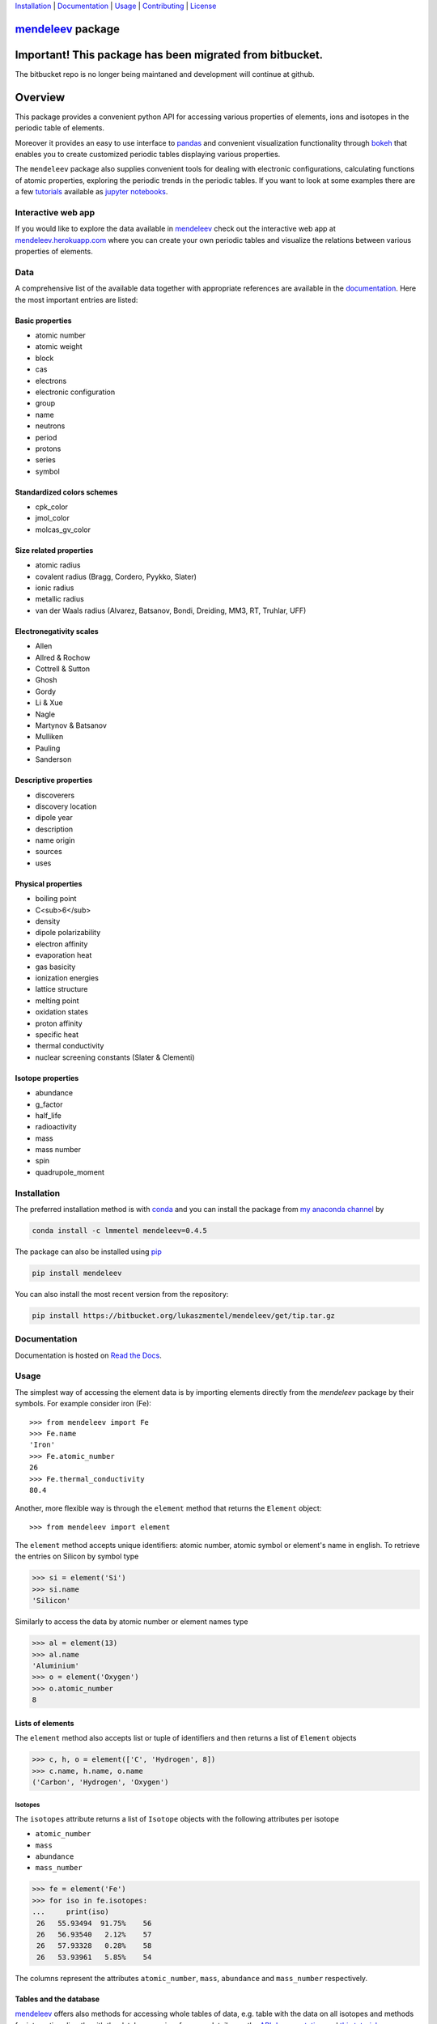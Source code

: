 
Installation_ | Documentation_  | Usage_ | Contributing_ | License_

##################
mendeleev_ package
##################

.. image:: https://readthedocs.org/projects/mendeleev/badge/
   :target: https://mendeleev.readthedocs.org
   :alt: Documentation Status

.. image:: https://img.shields.io/pypi/v/mendeleev.svg?style=flat-square&label=PYPI%20version
   :target: https://pypi.python.org/pypi/mendeleev
   :alt: Latest version released on PyPi

.. image:: https://img.shields.io/badge/License-MIT-yellow.svg
   :target: https://opensource.org/licenses/MIT
   :alt: MIT license

.. image:: https://anaconda.org/conda-forge/github3.py/badges/installer/conda.svg
   :target: https://anaconda.org/lmmentel/mendeleev

#########################################################
Important! This package has been migrated from bitbucket.
#########################################################

The bitbucket repo is no longer being maintaned and development will continue at github.

########
Overview
########

This package provides a convenient python API for accessing various properties
of elements, ions and isotopes in the periodic table of elements.

Moreover it provides an easy to use interface to `pandas <http://pandas.pydata.org/>`_
and convenient visualization functionality through `bokeh <http://bokeh.pydata.org/en/latest/>`_
that enables you to create customized periodic tables displaying various properties.

.. image:: docs/source/img/mendeleev_periodic_series.png
    :width: 800px
    :align: center
    :alt: alternate text


The ``mendeleev`` package also supplies convenient tools for dealing with electronic configurations, calculating
functions of atomic properties, exploring the periodic trends in the periodic tables. If you want
to look at some examples there are a few `tutorials <http://mendeleev.readthedocs.io/en/stable/tutorials.html>`_
available as `jupyter notebooks <http://jupyter.org/>`_.

*******************
Interactive web app
*******************

If you would like to explore the data available in mendeleev_
check out the interactive web app at `mendeleev.herokuapp.com <http://mendeleev.herokuapp.com/>`_
where you can create your own periodic tables and visualize the relations between various properties
of elements.


.. image:: docs/source/img/mendeleevapp_periodic.png
    :width: 800px
    :align: center
    :alt: Periodic table view

.. image:: docs/source/img/mendeleevapp_correlations.png
    :width: 800px
    :align: center
    :alt: Correlations view

****
Data
****

A comprehensive list of the available data together with appropriate references are available in the
`documentation <mendeleev_>`_. Here the most important entries are listed: 


Basic properties
================

- atomic number
- atomic weight
- block
- cas
- electrons
- electronic configuration
- group
- name
- neutrons
- period
- protons
- series
- symbol

Standardized colors schemes
===========================

- cpk_color 
- jmol_color
- molcas_gv_color

Size related properties
=======================

- atomic radius
- covalent radius (Bragg, Cordero, Pyykko, Slater)
- ionic radius
- metallic radius
- van der Waals radius (Alvarez, Batsanov, Bondi, Dreiding, MM3, RT, Truhlar, UFF)

Electronegativity scales
========================

- Allen
- Allred & Rochow
- Cottrell & Sutton
- Ghosh
- Gordy
- Li & Xue
- Nagle
- Martynov & Batsanov
- Mulliken
- Pauling
- Sanderson

Descriptive properties
======================

- discoverers
- discovery location
- dipole year
- description
- name origin
- sources
- uses

Physical properties
===================

- boiling point
- C<sub>6</sub>
- density
- dipole polarizability
- electron affinity
- evaporation heat
- gas basicity
- ionization energies
- lattice structure
- melting point
- oxidation states
- proton affinity
- specific heat
- thermal conductivity
- nuclear screening constants (Slater & Clementi) 

Isotope properties
==================

- abundance
- g_factor
- half_life
- radioactivity
- mass
- mass number
- spin
- quadrupole_moment


************
Installation
************

The preferred installation method is with conda_ and you can install 
the package from `my anaconda channel <https://anaconda.org/lmmentel/mendeleev>`_ by 

.. code-block:: bash

   conda install -c lmmentel mendeleev=0.4.5

The package can also be installed using `pip <https://pypi.python.org/pypi/pip>`_

.. code-block:: bash

   pip install mendeleev

You can also install the most recent version from the repository:

.. code-block:: bash

   pip install https://bitbucket.org/lukaszmentel/mendeleev/get/tip.tar.gz



*************
Documentation
*************


Documentation is hosted on `Read the Docs <http://mendeleev.readthedocs.org/en/latest/>`_.

*****
Usage
*****

The simplest way of accessing the element data is by importing elements directly from
the `mendeleev` package by their symbols. For example consider iron (Fe)::

   >>> from mendeleev import Fe
   >>> Fe.name
   'Iron'
   >>> Fe.atomic_number
   26
   >>> Fe.thermal_conductivity
   80.4


Another, more flexible way is through the ``element`` method that returns
the ``Element`` object::

   >>> from mendeleev import element

The ``element`` method accepts unique identifiers: atomic number, atomic
symbol or element's name in english. To retrieve the entries on Silicon by
symbol type

.. code-block:: python

   >>> si = element('Si')
   >>> si.name
   'Silicon'

Similarly to access the data by atomic number or element names type

.. code-block:: python

   >>> al = element(13)
   >>> al.name
   'Aluminium'
   >>> o = element('Oxygen')
   >>> o.atomic_number
   8

Lists of elements
=================

The ``element`` method also accepts list or tuple  of identifiers and then
returns a list of ``Element`` objects

.. code-block:: python

   >>> c, h, o = element(['C', 'Hydrogen', 8])
   >>> c.name, h.name, o.name
   ('Carbon', 'Hydrogen', 'Oxygen')


Isotopes
--------

The ``isotopes`` attribute returns a list of ``Isotope`` objects with the
following attributes per isotope

* ``atomic_number``
* ``mass``
* ``abundance``
* ``mass_number``

.. code-block:: python

   >>> fe = element('Fe')
   >>> for iso in fe.isotopes:
   ...     print(iso)
    26   55.93494  91.75%    56
    26   56.93540   2.12%    57
    26   57.93328   0.28%    58
    26   53.93961   5.85%    54

The columns represent the attributes ``atomic_number``, ``mass``,
``abundance`` and ``mass_number`` respectively.

Tables and the database
=======================

mendeleev_ offers also methods for accessing whole tables of data, e.g. table 
with the data on all isotopes and methods for interacting directly with the
database engine, for more details see the `API documentation <https://mendeleev.readthedocs.io/en/stable/code.html#accessing-data>`_
and `this tutorial <https://mendeleev.readthedocs.io/en/stable/notebooks/02_tables.html>`_.

CLI utility
===========

For those who work in the terminal there is a simple command line interface
(CLI) for printing the information about a given element. The script name is
`element.py` and it accepts either the symbol or name of the element or it's
atomic number as an argument and prints the data about it. For example, to
print the properties of silicon type

.. code-block:: bash

    $ element.py Si
                                _  _  _  _      _          
                              _(_)(_)(_)(_)_   (_)         
                             (_)          (_)_  _          
                             (_)_  _  _  _  (_)(_)         
                               (_)(_)(_)(_)_   (_)         
                              _           (_)  (_)         
                             (_)_  _  _  _(_)_ (_) _       
                               (_)(_)(_)(_) (_)(_)(_)      
                                                           
                                                           

    Description
    ===========

      Metalloid element belonging to group 14 of the periodic table. It is
      the second most abundant element in the Earth's crust, making up 25.7%
      of it by weight. Chemically less reactive than carbon. First
      identified by Lavoisier in 1787 and first isolated in 1823 by
      Berzelius.

    Sources
    =======

      Makes up major portion of clay, granite, quartz (SiO2), and sand.
      Commercial production depends on a reaction between sand (SiO2) and
      carbon at a temperature of around 2200 °C.

    Uses
    ====

      Used in glass as silicon dioxide (SiO2). Silicon carbide (SiC) is one
      of the hardest substances known and used in polishing. Also the
      crystalline form is used in semiconductors.

    Properties
    ==========

    Abundance crust                                         282000
    Abundance sea                                              2.2
    Annotation                                                    
    Atomic number                                               14
    Atomic radius                                              132
    Atomic radius rahm                                         232
    Atomic volume                                             12.1
    Atomic weight                                           28.085
    Atomic weight uncertainty                                  NaN
    Block                                                        p
    Boiling point                                             2628
    C6                                                         305
    C6 gb                                                      308
    Cas                                                  7440-21-3
    Covalent radius bragg                                      117
    Covalent radius cordero                                    111
    Covalent radius pyykko                                     116
    Covalent radius pyykko double                              107
    Covalent radius pyykko triple                              102
    Covalent radius slater                                     110
    Cpk color                                              #daa520
    Density                                                   2.33
    Dipole polarizability                                    37.31
    Discoverers                                     Jöns Berzelius
    Discovery location                                      Sweden
    Discovery year                                            1824
    Electron affinity                                      1.38952
    Electronic configuration                          [Ne] 3s2 3p2
    En allen                                                 11.33
    En ghosh                                              0.178503
    En pauling                                                 1.9
    Evaporation heat                                           383
    Fusion heat                                               50.6
    Gas basicity                                             814.1
    Geochemical class                                        major
    Goldschmidt class                                    litophile
    Group id                                                    14
    Heat of formation                                          450
    Is monoisotopic                                           None
    Is radioactive                                           False
    Jmol color                                             #f0c8a0
    Lattice constant                                          5.43
    Lattice structure                                          DIA
    Melting point                                             1683
    Metallic radius                                            117
    Metallic radius c12                                        138
    Molcas gv color                                        #f0c8a0
    Name                                                   Silicon
    Name origin                    Latin: silex, silicus, (flint).
    Period                                                       3
    Proton affinity                                            837
    Series id                                                    5
    Specific heat                                            0.703
    Symbol                                                      Si
    Thermal conductivity                                       149
    Vdw radius                                                 210
    Vdw radius alvarez                                         219
    Vdw radius batsanov                                        210
    Vdw radius bondi                                           210
    Vdw radius dreiding                                        427
    Vdw radius mm3                                             229
    Vdw radius rt                                              NaN
    Vdw radius truhlar                                         NaN
    Vdw radius uff                                           429.5



************
Contributing
************

All contributions are welcome! 

Issues_
=======

Feel free to submit issues_ regarding:

- data updates and recommendations
- enhancement requests and new useful features
- code bugs
- data or citation inconsistencies or errors

`Pull requests <pull request_>`_
================================

- before stating to work on your pull request please `submit an issue <issues_>`_ first
- fork the repo on `bitbucket <source_>`_
- clone the project to your own machine
- commit changes to your own branch
- push your work back up to your fork
- submit a `pull request`_ so that your changes can be reviewed


*******
License
*******

MIT, see `LICENSE <https://bitbucket.org/lukaszmentel/mendeleev/src/tip/LICENSE>`_


******
Citing
******

If you use mendeleev_ in a scientific publication, please consider citing the software as

|    L. M. Mentel, *mendeleev* - A Python resource for properties of chemical elements, ions and isotopes. , 2014-- . Available at: `https://bitbucket.org/lukaszmentel/mendeleev <https://bitbucket.org/lukaszmentel/mendeleev>`_.



Here's the reference in the `BibLaTeX <https://www.ctan.org/pkg/biblatex?lang=en>`_ format

.. code-block:: latex

   @software{mendeleev2014,
      author = {Mentel, Łukasz},
      title = {{mendeleev} -- A Python resource for properties of chemical elements, ions and isotopes},
      url = {https://bitbucket.org/lukaszmentel/mendeleev},
      version = {0.4.5},
      date = {2014--},
  }

or the older `BibTeX <http://www.bibtex.org/>`_ format

.. code-block:: latex

   @misc{mendeleev2014,
      auhor = {Mentel, Łukasz},
      title = {mendeleev} -- A Python resource for properties of chemical elements, ions and isotopes, ver. 0.4.5},
      howpublished = {\url{https://bitbucket.org/lukaszmentel/mendeleev}},
      year  = {2014--},
   }


*******
Funding
*******

This project is supported by the RCN (The Research Council of Norway) project
number 239193.


.. _conda: https://conda.io/docs/intro.html
.. _issues: https://bitbucket.org/lukaszmentel/mendeleev/issues
.. _mendeleev: http://mendeleev.readthedocs.org
.. _pull request: https://bitbucket.org/lukaszmentel/mendeleev/pull-requests
.. _source: https://bitbucket.org/lukaszmentel/mendeleev
